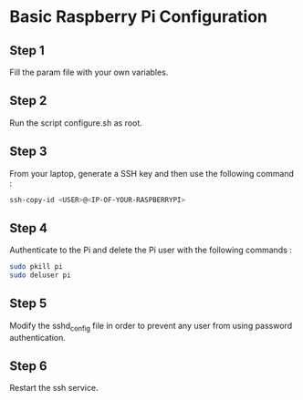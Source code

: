 
* Basic Raspberry Pi Configuration

** Step 1
Fill the param file with your own variables.

** Step 2
Run the script configure.sh as root.

** Step 3
From your laptop, generate a SSH key and then use the following command :

#+BEGIN_SRC bash
ssh-copy-id <USER>@<IP-OF-YOUR-RASPBERRYPI>
#+END_SRC

** Step 4
Authenticate to the Pi and delete the Pi user with the following commands :

#+BEGIN_SRC bash
sudo pkill pi
sudo deluser pi
#+END_SRC

** Step 5
Modify the sshd_config file in order to prevent any user from using password authentication.

** Step 6
Restart the ssh service.
